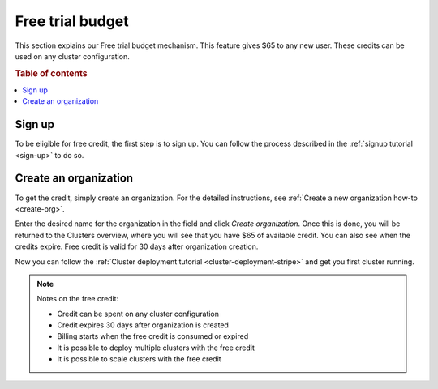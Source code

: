 .. _free-trial-budget:

=================
Free trial budget
=================

This section explains our Free trial budget mechanism. This feature gives $65
to any new user. These credits can be used on any cluster configuration.

.. rubric:: Table of contents

.. contents::
   :local:

.. _free-trial-budget-signup:

Sign up
=======

To be eligible for free credit, the first step is to sign up.  You can follow
the process described in the  :ref:`signup tutorial <sign-up>` to do so.


.. _free-trial-budget-org:

Create an organization
======================

To get the credit, simply create an organization. For the detailed
instructions, see  :ref:`Create a new organization how-to
<create-org>`.

Enter the desired name for the organization in the field and click *Create
organization*. Once this is done, you will be returned to the Clusters
overview, where you will see that you have $65 of available credit. You can
also see when the credits expire. Free credit is valid for 30 days after
organization creation.

.. image:: ../../_assets/img/free-trial-organization.png
   :alt: Create an organization

Now you can follow the 
:ref:`Cluster deployment tutorial <cluster-deployment-stripe>` and get you
first cluster running.

.. NOTE::
    Notes on the free credit:
     
    - Credit can be spent on any cluster configuration
    - Credit expires 30 days after organization is created
    - Billing starts when the free credit is consumed or expired
    - It is possible to deploy multiple clusters with the free credit
    - It is possible to scale clusters with the free credit
